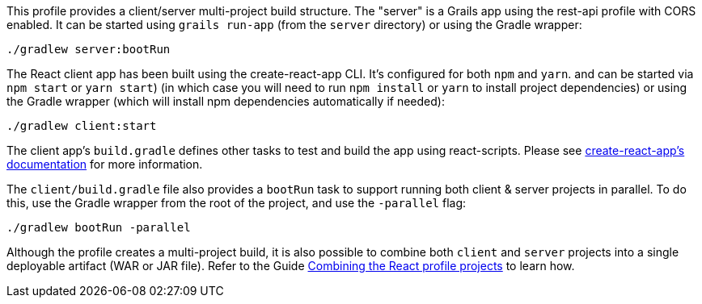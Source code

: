This profile provides a client/server multi-project build structure.
The "server" is a Grails app using the rest-api profile with CORS enabled.
It can be started using `grails run-app` (from the `server` directory) or using the Gradle wrapper:

[source, bash]
----
./gradlew server:bootRun
----
The React client app has been built using the create-react-app CLI. It's configured for both `npm` and `yarn`. and can be started via `npm start` or `yarn start`) (in which case you will need to run `npm install` or `yarn` to install project dependencies) or using the Gradle wrapper (which will install npm dependencies automatically if needed):

[source, bash]
----
./gradlew client:start
----

The client app's `build.gradle` defines other tasks to test and build the app using react-scripts.
Please see https://github.com/facebookincubator/create-react-app[create-react-app's documentation] for more information.

The `client/build.gradle` file also provides a `bootRun` task to support running both client & server projects in parallel. To do this, use the Gradle wrapper from the root of the project, and use the `-parallel` flag:

[source, bash]
----
./gradlew bootRun -parallel
----

Although the profile creates a multi-project build, it is also possible to combine both `client` and `server` projects into a single deployable artifact (WAR or JAR file). Refer to the Guide http://guides.grails.org/react-combined/guide/index.html[Combining the React profile projects] to learn how.
